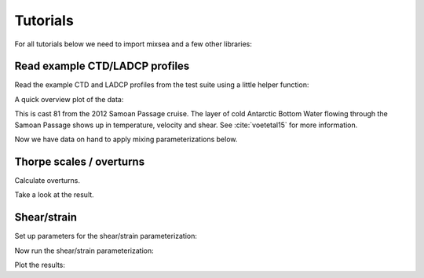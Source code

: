 =========
Tutorials
=========

For all tutorials below we need to import mixsea and a few other libraries:

.. ipython:: python

    import mixsea as mx
    import numpy as np
    import matplotlib.pyplot as plt

Read example CTD/LADCP profiles
-------------------------------

Read the example CTD and LADCP profiles from the test suite using a little helper function:

.. ipython:: python

    ctd = mx.helpers.read_ctd_testfile()
    ladcp = mx.helpers.read_ladcp_testfile()

A quick overview plot of the data:

.. ipython:: python

    fig, ax = plt.subplots(nrows=1,
                           ncols=3,
                           figsize=(9, 3),
                           constrained_layout=True,
                           sharey=True)
    ax[0].plot(ctd['t'], ctd['z']);
    ax[0].set(ylabel='depth [m]', xlabel='temperature [°C]');
    ax[1].plot(ladcp['u'], ladcp['z'], label='u');
    ax[1].plot(ladcp['v'], ladcp['z'], label='v');
    ax[1].set(xlabel='velocity [m/s]');
    ax[1].legend();
    ax[2].plot(ladcp['uz'], ladcp['z'], label=r'u$_{z}$');
    ax[2].plot(ladcp['vz'], ladcp['z'], label=r'v$_{z}$');
    ax[2].set(xlabel='shear [1/s]');
    ax[2].legend();
    @savefig ctd_test_profile.png width=9in
    ax[0].invert_yaxis()

This is cast 81 from the 2012 Samoan Passage cruise. The layer of cold
Antarctic Bottom Water flowing through the Samoan Passage shows up in
temperature, velocity and shear. See :cite:`voetetal15` for more information.

Now we have data on hand to apply mixing parameterizations below.


Thorpe scales / overturns
-------------------------

Calculate overturns.

.. ipython:: python

    dnoise = 5e-4  # Noise parameter
    alpha_sq = 0.9  # Square of the coefficient relating the Thorpe and Ozmidov scales.
    # Background value of epsilon applied where no overturns are detected.
    background_eps = np.nan

    Lt, eps, k, n2, dtdz = mx.overturn.eps_overturn(
        ctd["p"],
        ctd["z"],
        ctd["t"],
        ctd["s"],
        ctd["lon"],
        ctd["lat"],
        dnoise,
        alpha_sq,
        background_eps,
    )

Take a look at the result.

.. ipython:: python

    n = np.sqrt(n2) * (86400 / (2 * np.pi))  # Calculate buoyancy frequency in units of cpd.

    # Plot only in the depth range:
    cut = (ctd['z'] > 4200) & (ctd['z'] < 4400)
    z = ctd['z'][cut]

    fig, axs = plt.subplots(1, 7, sharey=True, constrained_layout=True, figsize=(9, 5))
    axs[0].plot(Lt[cut], z)
    axs[1].plot(eps[cut], z)
    axs[2].plot(k[cut], z)
    axs[3].plot(n[cut], z)
    axs[4].plot(dtdz[cut], z)
    axs[5].plot(ctd["t"][cut], z)
    axs[6].plot(ctd["s"][cut], z)
    axs[0].invert_yaxis()
    axs[0].set_ylabel("Depth [m]")
    axs[0].set_xlabel("Thorpe scale [m]")
    axs[1].set_xlabel(r"$\epsilon$ [W/kg]")
    axs[2].set_xlabel(r"$K_\rho$ [m$^2$/s]")
    axs[3].set_xlabel(r"$N$ [cpd]")
    axs[4].set_xlabel(r"$dT/dz$ [$^\circ$C/m]")
    axs[5].set_xlabel(r"Temperature [$^\circ$C]")
    @savefig thorpe_epsilon.png width=9in
    axs[6].set_xlabel("Salinity [g/kg]")
    fig.align_labels()



Shear/strain
------------

Set up parameters for the shear/strain parameterization:

.. ipython:: python

    # Center points of depth windows. Windows are half overlapping, i.e.
    # their size (200m) is double the spacing here (100m).
    window_size = 200
    dz = window_size / 2
    print("window size {} m, window spacing {} m".format(window_size, dz))
    zbin = np.linspace(dz, dz * 60, num=60)
    # Wavenumber vector. Starts at wavenumber corresponding to a 200m
    # wavelength.
    m = np.arange(2 * np.pi / 200, 2 * np.pi / 10, 2 * np.pi / 200)
    # Wavenumber indices for integration. Shear is integrated from 300m to
    # 100m scales. Strain is integrated from 150m to 30m.
    m_include_sh = list(range(3))
    m_include_st = list(range(1, 12))

Now run the shear/strain parameterization:

.. ipython:: python

    (
        P_shear,
        P_strain,
        Mmax_sh,
        Mmax_st,
        Rwtot,
        krho_shst,
        krho_st,
        eps_shst,
        eps_st,
        m,
        z_bin,
    ) = mx.shearstrain.shearstrain(
        ctd["s"],
        ctd["t"],
        ctd["p"],
        ctd["z"],
        ctd["lat"],
        ctd["lon"],
        ladcp["uz"],
        ladcp["vz"],
        ladcp["z"],
        m=m,
        z_bin=zbin,
        m_include_sh=m_include_sh,
        m_include_st=m_include_st,
        ladcp_is_shear=True,
    )

Plot the results:

.. ipython:: python

    fig, ax = plt.subplots(nrows=1, ncols=2, figsize=(9, 5),
    constrained_layout=True, sharey=True)
    ax[0].plot(eps_shst, z_bin, label='shear/strain');
    ax[0].plot(eps_st, z_bin, label='strain only');
    ax[0].legend()
    ax[0].set(xscale='log', xlabel=r'$\epsilon$ [W/kg]', ylabel='depth [m]',
              title='turbulent dissipation');
    ax[1].plot(krho_shst, z_bin, label='shear/strain');
    ax[1].plot(krho_st, z_bin, label='strain only');
    ax[1].legend();
    ax[1].set(xscale='log', xlabel=r'k$_{\rho}$ [m$^2$/s]',
              title='vertical diffusivity');
    @savefig shear_strain_epsilon.png width=9in
    ax[0].invert_yaxis()
